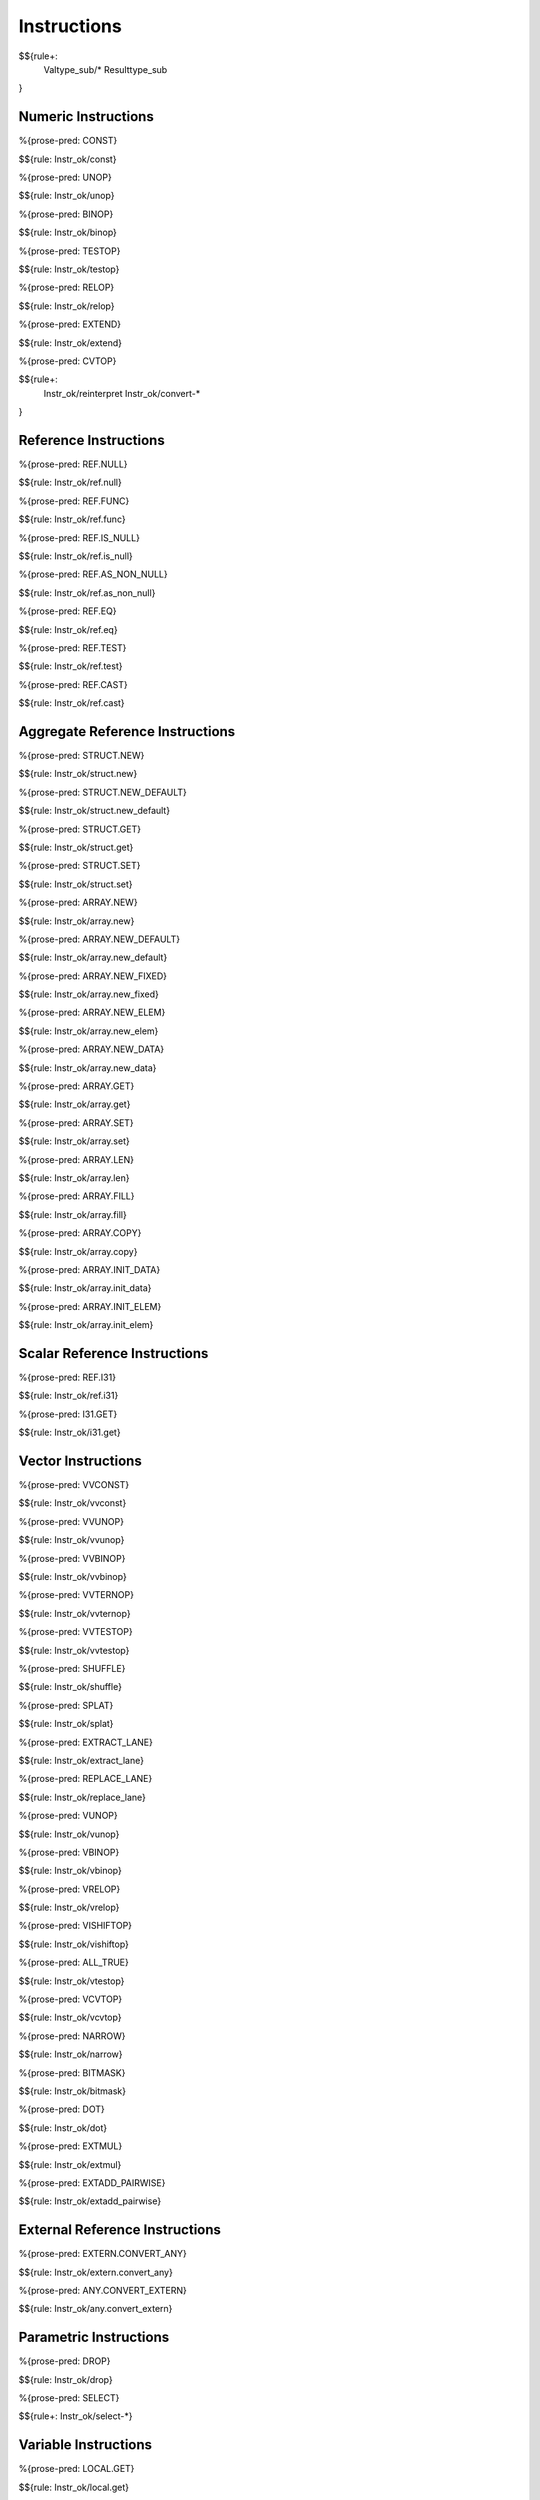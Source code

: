 .. _valid-instructions:

Instructions
------------

$${rule+:
  Valtype_sub/*
  Resulttype_sub
}

Numeric Instructions
~~~~~~~~~~~~~~~~~~~~

.. _valid-CONST:

%{prose-pred: CONST}

\

$${rule: Instr_ok/const}

.. _valid-UNOP:

%{prose-pred: UNOP}

\

$${rule: Instr_ok/unop}

.. _valid-BINOP:

%{prose-pred: BINOP}

\

$${rule: Instr_ok/binop}

.. _valid-TESTOP:

%{prose-pred: TESTOP}

\

$${rule: Instr_ok/testop}

.. _valid-RELOP:

%{prose-pred: RELOP}

\

$${rule: Instr_ok/relop}

.. _valid-EXTEND:

%{prose-pred: EXTEND}

\

$${rule: Instr_ok/extend}

.. _valid-CVTOP:

%{prose-pred: CVTOP}

\

$${rule+: 
  Instr_ok/reinterpret
  Instr_ok/convert-*
}

Reference Instructions
~~~~~~~~~~~~~~~~~~~~~~

.. _valid-REF.NULL:

%{prose-pred: REF.NULL}

\

$${rule: Instr_ok/ref.null}

.. _valid-REF.FUNC:

%{prose-pred: REF.FUNC}

\

$${rule: Instr_ok/ref.func}

.. _valid-REF.IS_NULL:

%{prose-pred: REF.IS_NULL}

\

$${rule: Instr_ok/ref.is_null}

.. _valid-REF.AS_NON_NULL:

%{prose-pred: REF.AS_NON_NULL}

\

$${rule: Instr_ok/ref.as_non_null}

.. _valid-REF.EQ:

%{prose-pred: REF.EQ}

\

$${rule: Instr_ok/ref.eq}

.. _valid-REF.TEST:

%{prose-pred: REF.TEST}

\

$${rule: Instr_ok/ref.test}

.. _valid-REF.CAST:

%{prose-pred: REF.CAST}

\

$${rule: Instr_ok/ref.cast}

.. _valid-instructions-aggregate-reference:

Aggregate Reference Instructions
~~~~~~~~~~~~~~~~~~~~~~~~~~~~~~~~

.. _valid-STRUCT.NEW:

%{prose-pred: STRUCT.NEW}

\

$${rule: Instr_ok/struct.new}

.. _valid-STRUCT.NEW_DEFAULT:

%{prose-pred: STRUCT.NEW_DEFAULT}

\

$${rule: Instr_ok/struct.new_default}

.. _valid-STRUCT.GET:

%{prose-pred: STRUCT.GET}

\

$${rule: Instr_ok/struct.get}

.. _valid-STRUCT.SET:

%{prose-pred: STRUCT.SET}

\

$${rule: Instr_ok/struct.set}

.. _valid-ARRAY.NEW:

%{prose-pred: ARRAY.NEW}

\

$${rule: Instr_ok/array.new}

.. _valid-ARRAY.NEW_DEFAULT:

%{prose-pred: ARRAY.NEW_DEFAULT}

\

$${rule: Instr_ok/array.new_default}

.. _valid-ARRAY.NEW_FIXED:

%{prose-pred: ARRAY.NEW_FIXED}

\

$${rule: Instr_ok/array.new_fixed}

.. _valid-ARRAY.NEW_ELEM:

%{prose-pred: ARRAY.NEW_ELEM}

\

$${rule: Instr_ok/array.new_elem}

.. _valid-ARRAY.NEW_DATA:

%{prose-pred: ARRAY.NEW_DATA}

\

$${rule: Instr_ok/array.new_data}

.. _valid-ARRAY.GET:

%{prose-pred: ARRAY.GET}

\

$${rule: Instr_ok/array.get}

.. _valid-ARRAY.SET:

%{prose-pred: ARRAY.SET}

\

$${rule: Instr_ok/array.set}

.. _valid-ARRAY.LEN:

%{prose-pred: ARRAY.LEN}

\

$${rule: Instr_ok/array.len}

.. _valid-ARRAY.FILL:

%{prose-pred: ARRAY.FILL}

\

$${rule: Instr_ok/array.fill}

.. _valid-ARRAY.COPY:

%{prose-pred: ARRAY.COPY}

\

$${rule: Instr_ok/array.copy}

.. _valid-ARRAY.INIT_DATA:

%{prose-pred: ARRAY.INIT_DATA}

\

$${rule: Instr_ok/array.init_data}

.. _valid-ARRAY.INIT_ELEM:

%{prose-pred: ARRAY.INIT_ELEM}

\

$${rule: Instr_ok/array.init_elem}

.. _valid-instructions-scalar-reference:

Scalar Reference Instructions
~~~~~~~~~~~~~~~~~~~~~~~~~~~~~

.. _valid-REF.I31:

%{prose-pred: REF.I31}

\

$${rule: Instr_ok/ref.i31}

.. _valid-I31.GET:

%{prose-pred: I31.GET}

\

$${rule: Instr_ok/i31.get}

.. _valid-instructions-vector:

Vector Instructions
~~~~~~~~~~~~~~~~~~~~~~~~~~~~~~~

.. _valid-VVCONST:

%{prose-pred: VVCONST}

\

$${rule: Instr_ok/vvconst}

.. _valid-VVUNOP:

%{prose-pred: VVUNOP}

\

$${rule: Instr_ok/vvunop}

.. _valid-VVBINOP:

%{prose-pred: VVBINOP}

\

$${rule: Instr_ok/vvbinop}

.. _valid-VVTERNOP:

%{prose-pred: VVTERNOP}

\

$${rule: Instr_ok/vvternop}

.. _valid-VVTESTOP:

%{prose-pred: VVTESTOP}

\

$${rule: Instr_ok/vvtestop}

.. _valid-SHUFFLE:

%{prose-pred: SHUFFLE}

\

$${rule: Instr_ok/shuffle}

.. _valid-SPLAT:

%{prose-pred: SPLAT}

\

$${rule: Instr_ok/splat}

.. _valid-EXTRACT_LANE:

%{prose-pred: EXTRACT_LANE}

\

$${rule: Instr_ok/extract_lane}

.. _valid-REPLACE_LANE:

%{prose-pred: REPLACE_LANE}

\

$${rule: Instr_ok/replace_lane}

.. _valid-VUNOP:

%{prose-pred: VUNOP}

\

$${rule: Instr_ok/vunop}

.. _valid-VBINOP:

%{prose-pred: VBINOP}

\

$${rule: Instr_ok/vbinop}

.. _valid-VRELOP:

%{prose-pred: VRELOP}

\

$${rule: Instr_ok/vrelop}

.. _valid-VISHIFTOP:

%{prose-pred: VISHIFTOP}

\

$${rule: Instr_ok/vishiftop}

.. _valid-VTESTOP:

%{prose-pred: ALL_TRUE}

\

$${rule: Instr_ok/vtestop}

.. _valid-VCVTOP:

%{prose-pred: VCVTOP}

\

$${rule: Instr_ok/vcvtop}

.. _valid-NARROW:

%{prose-pred: NARROW}

\

$${rule: Instr_ok/narrow}

.. _valid-BITMASK:

%{prose-pred: BITMASK}

\

$${rule: Instr_ok/bitmask}

.. _valid-DOT:

%{prose-pred: DOT}

\

$${rule: Instr_ok/dot}

.. _valid-EXTMUL:

%{prose-pred: EXTMUL}

\

$${rule: Instr_ok/extmul}

.. _valid-EXTADD_PAIRWISE:

%{prose-pred: EXTADD_PAIRWISE}

\

$${rule: Instr_ok/extadd_pairwise}

.. _valid-instructions-external-reference:

External Reference Instructions
~~~~~~~~~~~~~~~~~~~~~~~~~~~~~~~

.. _valid-EXTERN.CONVERT_ANY:

%{prose-pred: EXTERN.CONVERT_ANY}

\

$${rule: Instr_ok/extern.convert_any}

.. _valid-ANY.CONVERT_EXTERN:

%{prose-pred: ANY.CONVERT_EXTERN}

\

$${rule: Instr_ok/any.convert_extern}

.. _valid-instructions-parametric:

Parametric Instructions
~~~~~~~~~~~~~~~~~~~~~~~

.. _valid-DROP:

%{prose-pred: DROP}

\

$${rule: Instr_ok/drop}

.. _valid-SELECT:

%{prose-pred: SELECT}

\

$${rule+: Instr_ok/select-*}

.. _valid-instructions-variable:

Variable Instructions
~~~~~~~~~~~~~~~~~~~~~

.. _valid-LOCAL.GET:

%{prose-pred: LOCAL.GET}

\

$${rule: Instr_ok/local.get}

.. _valid-LOCAL.SET:

LOCAL.SET
^^^^^^^^^

TODO (not found) 

\

$${rule+: Instrf_ok/local.set}

.. _valid-LOCAL.TEE:

LOCAL.TEE
^^^^^^^^^

TODO (not found)

\

$${rule+: Instrf_ok/local.tee}

.. _valid-GLOBAL.GET:

%{prose-pred: GLOBAL.GET}

\

$${rule: Instr_ok/global.get}

.. _valid-GLOBAL.SET:

%{prose-pred: GLOBAL.SET}

\

$${rule: Instr_ok/global.set}

Table Instructions
~~~~~~~~~~~~~~~~~~

.. _valid-TABLE.GET:

%{prose-pred: TABLE.GET}

\

$${rule: Instr_ok/table.get}

.. _valid-TABLE.SET:

%{prose-pred: TABLE.SET}

\

$${rule: Instr_ok/table.set}

.. _valid-TABLE.SIZE:

%{prose-pred: TABLE.SIZE}

\

$${rule: Instr_ok/table.size}

.. _valid-TABLE.GROW:

%{prose-pred: TABLE.GROW}

\

$${rule: Instr_ok/table.grow}

.. _valid-TABLE.FILL:

%{prose-pred: TABLE.FILL}

\

$${rule: Instr_ok/table.fill}

.. _valid-TABLE.COPY:

%{prose-pred: TABLE.COPY}

\

$${rule: Instr_ok/table.copy}

.. _valid-TABLE.INIT:

%{prose-pred: TABLE.INIT}

\

$${rule: Instr_ok/table.init}

.. _valid-ELEM.DROP:

%{prose-pred: ELEM.DROP}

\

$${rule: Instr_ok/elem.drop}

.. _valid-instructions-memory:

Memory Instructions
~~~~~~~~~~~~~~~~~~~

.. _valid-LOAD:

%{prose-pred: LOAD}

\

$${rule: Instr_ok/load}

.. _valid-STORE:

%{prose-pred: STORE}

\

$${rule: Instr_ok/store}

.. _valid-VLOAD:

%{prose-pred: VLOAD}

\

$${rule: Instr_ok/vload}
$${rule: Instr_ok/vload-splat}
$${rule: Instr_ok/vload-zero}

.. _valid-VLOAD_LANE:

%{prose-pred: VLOAD_LANE}

\

$${rule: Instr_ok/vload_lane}

.. _valid-VSTORE:

%{prose-pred: VSTORE}

\

$${rule: Instr_ok/vstore}

.. _valid-VSTORE_LANE:

%{prose-pred: VSTORE_LANE}

\

$${rule: Instr_ok/vstore_lane}


.. _valid-MEMORY.SIZE:

%{prose-pred: MEMORY.SIZE}

\

$${rule: Instr_ok/memory.size}

.. _valid-MEMORY.GROW:

%{prose-pred: MEMORY.GROW}

\

$${rule: Instr_ok/memory.grow}

.. _valid-MEMORY.FILL:

%{prose-pred: MEMORY.FILL}

\

$${rule: Instr_ok/memory.fill}

.. _valid-MEMORY.COPY:

%{prose-pred: MEMORY.COPY}

\

$${rule: Instr_ok/memory.copy}

.. _valid-MEMORY.INIT:

%{prose-pred: MEMORY.INIT}

\

$${rule: Instr_ok/memory.init}

.. _valid-DATA.DROP:

%{prose-pred: DATA.DROP}

\

$${rule: Instr_ok/data.drop}

.. _valid-instructions-control:

Control Instructions
~~~~~~~~~~~~~~~~~~~~

.. _valid-NOP:

%{prose-pred: NOP}

\

$${rule: Instr_ok/nop}

.. _valid-UNREACHABLE:

%{prose-pred: UNREACHABLE}

\

$${rule: Instr_ok/unreachable}

.. _valid-BLOCK:

%{prose-pred: BLOCK}

\

$${rule: Instr_ok/block}

.. _valid-LOOP:

%{prose-pred: LOOP}

\

$${rule: Instr_ok/loop}

.. _valid-IF:

%{prose-pred: IF}

\

$${rule: Instr_ok/if}

.. _valid-BR:

%{prose-pred: BR}

\

$${rule: Instr_ok/br}

.. _valid-BR_IF:

%{prose-pred: BR_IF}

\

$${rule: Instr_ok/br_if}

.. _valid-BR_TABLE:

%{prose-pred: BR_TABLE}

\

$${rule: Instr_ok/br_table}

.. _valid-BR_ON_NULL:

%{prose-pred: BR_ON_NULL}

\

$${rule: Instr_ok/br_on_null}

.. _valid-BR_ON_NON_NULL:

%{prose-pred: BR_ON_NON_NULL}

\

$${rule: Instr_ok/br_on_non_null}

.. _valid-BR_ON_CAST:

%{prose-pred: BR_ON_CAST}

\

$${rule: Instr_ok/br_on_cast}

.. _valid-BR_ON_CAST_FAIL:

TODO (typo in DSL typing rule)

\

$${rule: Instr_ok/br_on_cast_fail}

.. _valid-RETURN:

%{prose-pred: RETURN}

\

$${rule: Instr_ok/return}

.. _valid-CALL:

%{prose-pred: CALL}

\

$${rule: Instr_ok/call}

.. _valid-CALL_REF:

%{prose-pred: CALL_REF}

\

$${rule+: Instr_ok/call_ref}


.. _valid-CALL_INDIRECT:

%{prose-pred: CALL_INDIRECT}

\

$${rule+: Instr_ok/call_indirect}

.. _valid-RETURN_CALL:

%{prose-pred: RETURN_CALL}

\

$${rule+: Instr_ok/return_call}

.. _valid-RETURN_CALL_REF:

%{prose-pred: RETURN_CALL_REF}

\

$${rule+: Instr_ok/return_call_ref}

.. _valid-RETURN_CALL_INDIRECT:

%{prose-pred: RETURN_CALL_INDIRECT}

\

$${rule+: Instr_ok/return_call_indirect}

.. _valid-instructions-sequences:

Instruction Sequences
~~~~~~~~~~~~~~~~~~~~~

$${rule+:
  Instrf_ok/instr
  Instrs_ok/*
}

.. _valid-instructions-expressions:

Expressions
~~~~~~~~~~~

$${rule+: 
  Expr_ok
  Instr_const/*
  Expr_const
  Expr_ok_const
}

.. _def-in_binop:

%{prose-func: in_binop}

\

$${definition: in_binop}

.. _def-in_numtype:

%{prose-func: in_numtype}

\

$${definition: in_numtype}
